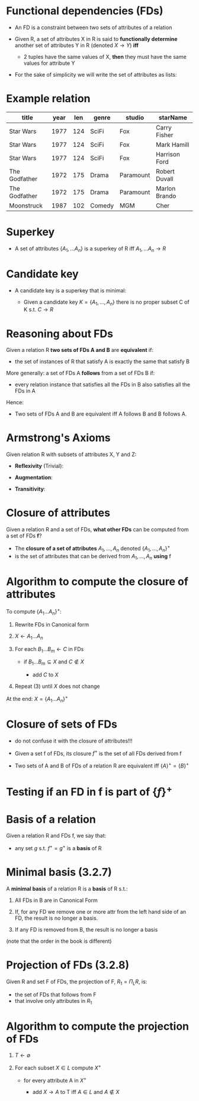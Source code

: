 #+STARTUP: showall
#+STARTUP: lognotestate
#+TAGS: research(r) uvic(u) today(y) todo(t) cooking(c)
#+SEQ_TODO: TODO(t) STARTED(s) DEFERRED(r) CANCELLED(c) | WAITING(w) DELEGATED(d) APPT(a) DONE(d) 
#+DRAWERS: HIDDEN STATE
#+ARCHIVE: %s_done::
#+TITLE: 
#+CATEGORY: 
#+PROPERTY: header-args:sql             :engine postgresql  :exports both :cmdline csc370
#+PROPERTY: header-args:sqlite          :db /path/to/db  :colnames yes
#+PROPERTY: header-args:C++             :results output :flags -std=c++14 -Wall --pedantic -Werror
#+PROPERTY: header-args:R               :results output  :colnames yes
#+OPTIONS: ^:nil toc:nil
# OPTIONS:   H:3 num:t  \n:nil @:t ::t |:t ^:t -:t f:t *:t <:t
# OPTIONS:   TeX:t LaTeX:t skip:nil d:nil todo:t pri:nil tags:not-in-toc
# latex_header: \documentclass[a4paper,40pt]{extarticle}
#+latex_header: \usepackage[letter, top=1cm,bottom=2cm,left=1cm,right=1cm]{geometry}

* Functional dependencies (FDs)

- An FD is a constraint between two sets of attributes of a relation

- Given R, a set of attributes X in R is said to *functionally determine* another set of
  attributes Y in R (denoted $X \rightarrow Y$) *iff* 
  - 2 tuples have the same values of X, *then* they must have the same values for attribute Y

- For the sake of simplicity we will write the set of attributes as lists:

\begin{equation}
A_1, ..., A_n \rightarrow B_1, ... B_m
\end{equation}


* Example relation

#+ATTR_LaTeX: :align |l|l|l|l|l|l|
| *title*       | *year* | *len*    | *genre* | *studio*     | *starName*    |
|---------------+--------+----------+---------+--------------+---------------|
| Star Wars     |   1977 |      124 | SciFi   | Fox          | Carry Fisher  |
| Star Wars     |   1977 |      124 | SciFi   | Fox          | Mark Hamill   |
| Star Wars     |   1977 |      124 | SciFi   | Fox          | Harrison Ford |
| The Godfather |   1972 |      175 | Drama   | Paramount    | Robert Duvall |
| The Godfather |   1972 |      175 | Drama   | Paramount    | Marlon Brando |
| Moonstruck    |   1987 |      102 | Comedy  | MGM          | Cher          |

* Superkey

 - A set of attributes $\{A_1,... A_n\}$ is a superkey of R iff $A_1,... A_n \rightarrow R$ 

* Candidate key

- A candidate key is a superkey  that is minimal:

  - Given a candidate key $K = \{A_1, ..., A_n\}$ there is no proper subset C of K s.t. $C \rightarrow R$

* Reasoning about FDs

Given a relation R *two sets of FDs A and B* are *equivalent* if:

- the set of instances of R that satisfy A is exactly the same that satisfy B

More generally:  a set of FDs A *follows*  from a set of FDs B if:
  
 - every relation instance that satisfies all the FDs in B also satisfies all the FDs in A

Hence:

  - Two sets of FDs A and B are equivalent iff A follows B and B follows A.

* Armstrong's Axioms

Given relation R with subsets of attributes X, Y and Z:

- *Reflexivity* (Trivial):

\begin{equation}
Y \subseteq X \text{ then } X \rightarrow Y
\end{equation}

- *Augmentation*:

\begin{equation}
\text{If } X \rightarrow Y \text{ then } XZ \rightarrow YZ \text{\quad for any Z}
\end{equation}

- *Transitivity*:

\begin{equation}
\text{If } X \rightarrow Y, Y \rightarrow Z \text{ then } X \rightarrow Z 
\end{equation}

* Closure of attributes

Given a relation R and a set of FDs, *what other FDs* can be computed from a set of FDs *f*?

- The *closure of a set of attributes* $A_1, ..., A_n$ denoted $\{A_1, ..., A_n\}^+$ 
- is the set of attributes that can be derived from $A_1, ..., A_n$ *using* f


* Algorithm to compute the closure of attributes

To compute $\{ A_1 ... A_n\}^+$:

1. Rewrite FDs in Canonical form

2. $X \leftarrow A_1...A_n$

3. For each $B_1...B_m \leftarrow C$ in FDs

   - if  $B_1...B_m \subseteq X$ and $C \notin X$

      - add $C$ to $X$

4. Repeat (3) until $X$ does not change

At the end: $X = \{ A_1 ... A_n\}^+$


* Closure of sets of FDs

- do not confuse it with the closure of attributes!!!

- Given a set f of FDs, its closure $f^+$ is the set of all FDs derived from f

- Two sets of A and B of FDs of a relation R are equivalent iff $\{A\}^+ = \{B\}^+$

* Testing if an FD in f is part of $\{f\}^+$

\begin{equation}
X \rightarrow Y \in f^+ \text{ iff }  Y \subsetqe \{X\}^+ \text{ (using f)}
\end{equation}


* Basis of a relation

Given a relation R and FDs f, we say that:

-  any set $g$ s.t. $f^+ = g^+$ is a *basis* of R

* Minimal basis (3.2.7)

A *minimal basis* of a relation R is a *basis* of R s.t.:

1. All FDs in B are in Canonical Form

2. If, for any FD we remove one or more attr from the left hand side of an FD, the result is no longer a basis.

3. If any FD is removed from B, the result is no longer a basis

(note that the order in the book is different)

* Projection of FDs (3.2.8)

Given R and set F of FDs, the projection of F, $R_1 = \Pi_L R$, is:

- the set of FDs that follows from F 
- that involve only attributes in $R_1$

* Algorithm to compute the projection of FDs

1. $T \leftarrow \emptyset$

2. For each subset $X \in L$ compute ${X}^+$
    
   - for every attribute A in ${X}^+$
     
     - add $X \rightarrow A$ to T iff $A \in L$ and $A \not \in X$
